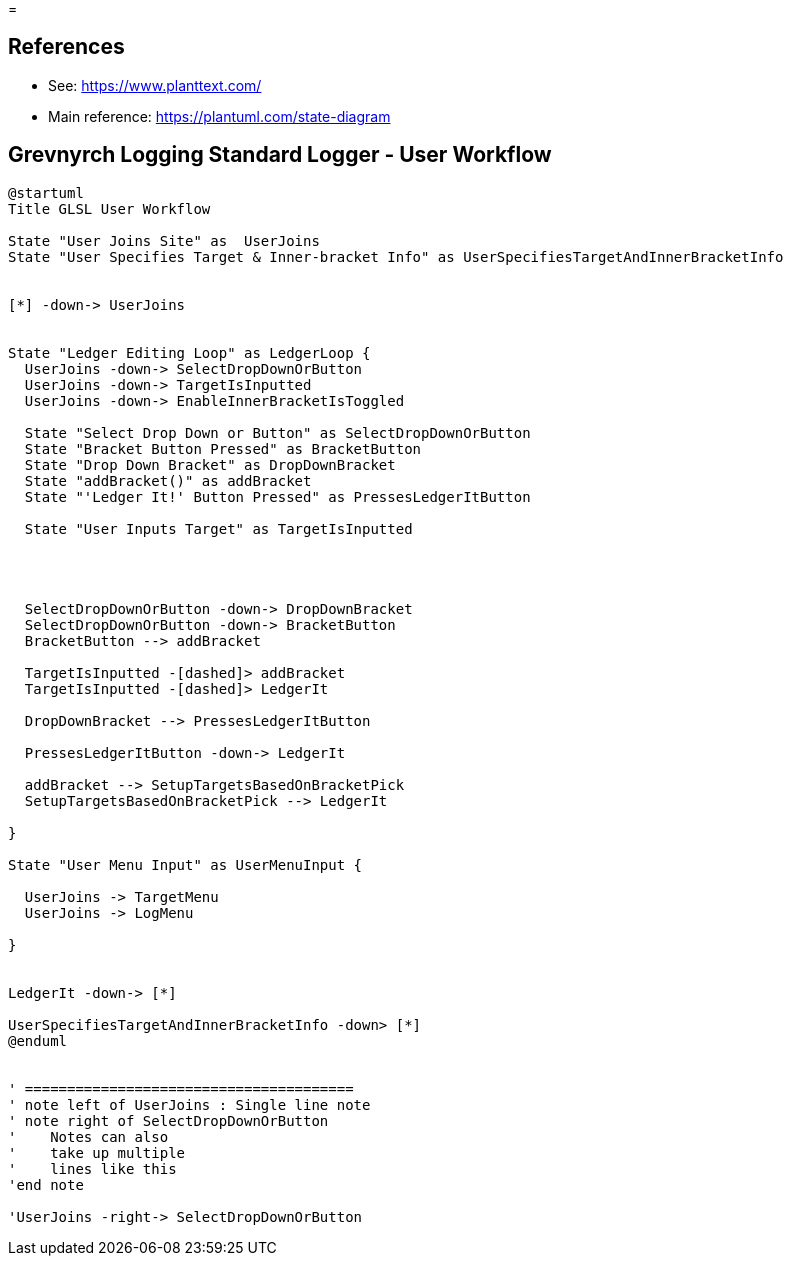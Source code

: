 =

== References
* See: https://www.planttext.com/
* Main reference: https://plantuml.com/state-diagram

== Grevnyrch Logging Standard Logger - User Workflow
[plantuml, target=diagram-classes, format=png]
....
@startuml
Title GLSL User Workflow

State "User Joins Site" as  UserJoins
State "User Specifies Target & Inner-bracket Info" as UserSpecifiesTargetAndInnerBracketInfo


[*] -down-> UserJoins


State "Ledger Editing Loop" as LedgerLoop {
  UserJoins -down-> SelectDropDownOrButton
  UserJoins -down-> TargetIsInputted
  UserJoins -down-> EnableInnerBracketIsToggled

  State "Select Drop Down or Button" as SelectDropDownOrButton
  State "Bracket Button Pressed" as BracketButton
  State "Drop Down Bracket" as DropDownBracket 
  State "addBracket()" as addBracket
  State "'Ledger It!' Button Pressed" as PressesLedgerItButton
  
  State "User Inputs Target" as TargetIsInputted
  
  


  SelectDropDownOrButton -down-> DropDownBracket
  SelectDropDownOrButton -down-> BracketButton
  BracketButton --> addBracket

  TargetIsInputted -[dashed]> addBracket
  TargetIsInputted -[dashed]> LedgerIt

  DropDownBracket --> PressesLedgerItButton

  PressesLedgerItButton -down-> LedgerIt
  
  addBracket --> SetupTargetsBasedOnBracketPick
  SetupTargetsBasedOnBracketPick --> LedgerIt

}

State "User Menu Input" as UserMenuInput {

  UserJoins -> TargetMenu
  UserJoins -> LogMenu

}


LedgerIt -down-> [*]

UserSpecifiesTargetAndInnerBracketInfo -down> [*]
@enduml


' =======================================
' note left of UserJoins : Single line note
' note right of SelectDropDownOrButton
'    Notes can also 
'    take up multiple
'    lines like this
'end note

'UserJoins -right-> SelectDropDownOrButton
....
